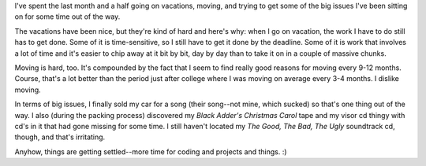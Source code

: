 .. title: Time
.. slug: time
.. date: 2004-08-01 12:54:23
.. tags: life

I've spent the last month and a half going on vacations, moving, and
trying to get some of the big issues I've been sitting on for some time
out of the way.

The vacations have been nice, but they're kind of hard and
here's why: when I go on vacation, the work I have to do still has to
get done.  Some of it is time-sensitive, so I still have to get it done
by the deadline.  Some of it is work that involves a lot of time and it's
easier to chip away at it bit by bit, day by day than to take it on in
a couple of massive chunks.

Moving is hard, too.  It's compounded by the fact that I 
seem to find really good reasons for moving every 9-12 months.  Course,
that's a lot better than the period just after college where I was moving
on average every 3-4 months.  I dislike moving.

In terms of big issues, I finally sold my car for a song (their song--not
mine, which sucked) so that's one thing out of the way.  I also (during
the packing process) discovered my *Black Adder's Christmas Carol*
tape and my visor cd thingy with cd's in it that had gone missing for
some time.  I still haven't located my *The Good, The Bad, The Ugly*
soundtrack cd, though, and that's irritating.

Anyhow, things are getting settled--more time for coding and projects
and things.  :)
